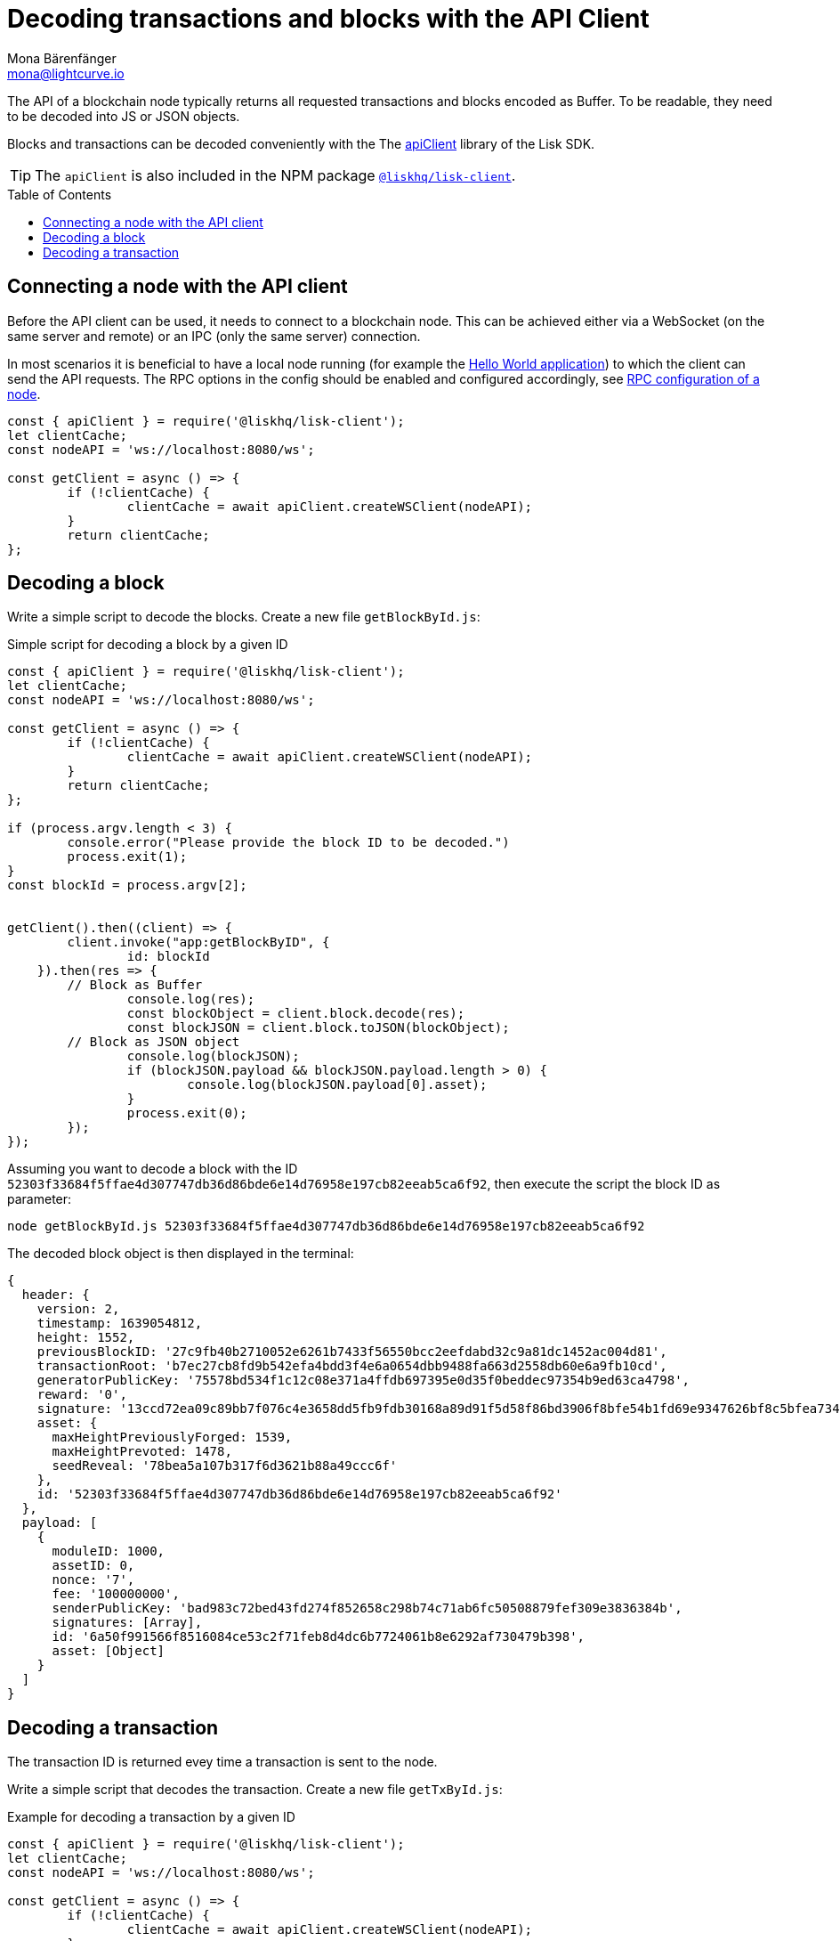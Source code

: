 = Decoding transactions and blocks with the API Client
Mona Bärenfänger <mona@lightcurve.io>
// Settings
:toc: preamble
:imagesdir: ../../../assets/images
:idprefix:
:idseparator: -
:experimental:
// URLs
:url_example_helloapp: https://github.com/LiskHQ/lisk-sdk-examples/tree/development/guides/04-plugin/hello_app
// Project URLS
:url_references_client: references/lisk-elements/client.adoc
:url_references_apiclient: references/lisk-elements/api-client.adoc
:url_guides_config: guides/app-development/configuration.adoc#rpc



The API of a blockchain node typically returns all requested transactions and blocks encoded as Buffer.
To be readable, they need to be decoded into JS or JSON objects.

Blocks and transactions can be decoded conveniently with the The xref:{url_references_apiclient}[apiClient] library of the Lisk SDK.

TIP: The `apiClient` is also included in the NPM package xref:{url_references_client}[`@liskhq/lisk-client`].

== Connecting a node with the API client

Before the API client can be used, it needs to connect to a blockchain node. This can be achieved either via a WebSocket (on the same server and remote) or an IPC (only the same server) connection.

In most scenarios it is beneficial to have a local node running (for example the {url_example_helloapp}[Hello World application^]) to which the client can send the API requests. The RPC options in the config should be enabled and configured accordingly, see xref:{url_guides_config}[RPC configuration of a node].

[source,js]
----
const { apiClient } = require('@liskhq/lisk-client');
let clientCache;
const nodeAPI = 'ws://localhost:8080/ws';

const getClient = async () => {
	if (!clientCache) {
		clientCache = await apiClient.createWSClient(nodeAPI);
	}
	return clientCache;
};
----

== Decoding a block

Write a simple script to decode the blocks. Create a new file `getBlockById.js`:

.Simple script for decoding a block by a given ID
[source,js]
----
const { apiClient } = require('@liskhq/lisk-client');
let clientCache;
const nodeAPI = 'ws://localhost:8080/ws';

const getClient = async () => {
	if (!clientCache) {
		clientCache = await apiClient.createWSClient(nodeAPI);
	}
	return clientCache;
};

if (process.argv.length < 3) {
	console.error("Please provide the block ID to be decoded.")
	process.exit(1);
}
const blockId = process.argv[2];


getClient().then((client) => {
	client.invoke("app:getBlockByID", {
		id: blockId
    }).then(res => {
        // Block as Buffer
		console.log(res);
		const blockObject = client.block.decode(res);
		const blockJSON = client.block.toJSON(blockObject);
        // Block as JSON object
		console.log(blockJSON);
		if (blockJSON.payload && blockJSON.payload.length > 0) {
			console.log(blockJSON.payload[0].asset);
		}
		process.exit(0);
	});
});
----

Assuming you want to decode a block with the ID `52303f33684f5ffae4d307747db36d86bde6e14d76958e197cb82eeab5ca6f92`, then execute the script the block ID as parameter:

[source,bash]
----
node getBlockById.js 52303f33684f5ffae4d307747db36d86bde6e14d76958e197cb82eeab5ca6f92
----

The decoded block object is then displayed in the terminal:

[source,js]
----
{
  header: {
    version: 2,
    timestamp: 1639054812,
    height: 1552,
    previousBlockID: '27c9fb40b2710052e6261b7433f56550bcc2eefdabd32c9a81dc1452ac004d81',
    transactionRoot: 'b7ec27cb8fd9b542efa4bdd3f4e6a0654dbb9488fa663d2558db60e6a9fb10cd',
    generatorPublicKey: '75578bd534f1c12c08e371a4ffdb697395e0d35f0beddec97354b9ed63ca4798',
    reward: '0',
    signature: '13ccd72ea09c89bb7f076c4e3658dd5fb9fdb30168a89d91f5d58f86bd3906f8bfe54b1fd69e9347626bf8c5bfea7345be477323fe3c12a2f3809d46d7dbb908',
    asset: {
      maxHeightPreviouslyForged: 1539,
      maxHeightPrevoted: 1478,
      seedReveal: '78bea5a107b317f6d3621b88a49ccc6f'
    },
    id: '52303f33684f5ffae4d307747db36d86bde6e14d76958e197cb82eeab5ca6f92'
  },
  payload: [
    {
      moduleID: 1000,
      assetID: 0,
      nonce: '7',
      fee: '100000000',
      senderPublicKey: 'bad983c72bed43fd274f852658c298b74c71ab6fc50508879fef309e3836384b',
      signatures: [Array],
      id: '6a50f991566f8516084ce53c2f71feb8d4dc6b7724061b8e6292af730479b398',
      asset: [Object]
    }
  ]
}
----

== Decoding a transaction

The transaction ID is returned evey time a transaction is sent to the node.

Write a simple script that decodes the transaction. Create a new file `getTxById.js`:

.Example for decoding a transaction by a given ID
[source,js]
----
const { apiClient } = require('@liskhq/lisk-client');
let clientCache;
const nodeAPI = 'ws://localhost:8080/ws';

const getClient = async () => {
	if (!clientCache) {
		clientCache = await apiClient.createWSClient(nodeAPI);
	}
	return clientCache;
};

if (process.argv.length < 3) {
	console.error("Please provide the transaction ID to be decoded.")
	process.exit(1);
}
const txId = process.argv[2];

getClient().then((client) => {
	client.invoke("app:getTransactionByID", {
		id: txId
	}).then(res => {
        // Transaction as Buffer
		console.log(res);
		const txObject = client.transaction.decode(res);
		const txJSON = client.transaction.toJSON(txObject);
        // Transaction as JSON object
		console.log(txJSON);
		process.exit(0);
	});
});
----

Assuming you want to decode a transaction with the ID `130227fa63ac60edbbacb6dae709cf9304ab0181ef7ea28105764f6240d012f2`, then execute the script the transaction ID as parameter:

[source,bash]
----
node getTxById.js 130227fa63ac60edbbacb6dae709cf9304ab0181ef7ea28105764f6240d012f2
----

The decoded transaction object is then returned in the terminal:

[source,js]
----
{
  moduleID: 1000,
  assetID: 0,
  nonce: '6',
  fee: '100000000',
  senderPublicKey: 'bad983c72bed43fd274f852658c298b74c71ab6fc50508879fef309e3836384b',
  signatures: [
    '26c7248a01e1ff604d93280b520b13d7814dffb4ae3f28ca66d30f6dcad7de891c22e68ff2b53bc9186ce807d12e96f5319673a9866dd6f5828908fb33c86409'
  ],
  asset: { helloString: 'hurrsa' },
  id: '130227fa63ac60edbbacb6dae709cf9304ab0181ef7ea28105764f6240d012f2'
}
----